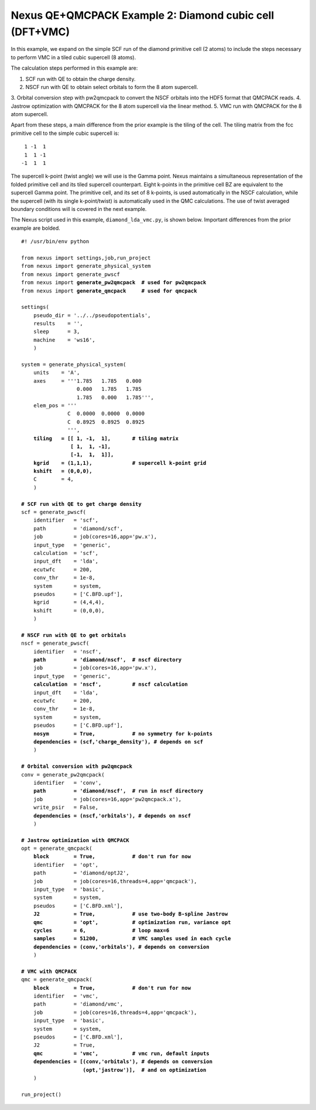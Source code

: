 Nexus QE+QMCPACK Example 2: Diamond cubic cell (DFT+VMC)
========================================================

In this example, we expand on the simple SCF run of the diamond primitive 
cell (2 atoms) to include the steps necessary to perform VMC in a tiled 
cubic supercell (8 atoms).

The calculation steps performed in this example are:

1. SCF run with QE to obtain the charge density.
2. NSCF run with QE to obtain select orbitals to form the 8 atom supercell.
3. Orbital conversion step with pw2qmcpack to convert the NSCF orbitals into
the HDF5 format that QMCPACK reads.
4. Jastrow optimization with QMCPACK for the 8 atom supercell via the linear method.
5. VMC run with QMCPACK for the 8 atom supercell.

Apart from these steps, a main difference from the prior example is the 
tiling of the cell.  The tiling matrix from the fcc primitive cell to the 
simple cubic supercell is:

::

   1 -1  1
   1  1 -1
  -1  1  1

The supercell k-point (twist angle) we will use is the Gamma point. Nexus 
maintains a simultaneous representation of the folded primitive cell and its 
tiled supercell counterpart.  Eight k-points in the primitive cell BZ are 
equivalent to the supercell Gamma point.  The primitive cell, and its set of 
8 k-points, is used automatically in the NSCF calculation, while the supercell 
(with its single k-point/twist) is automatically used in the QMC calculations. 
The use of twist averaged boundary conditions will is covered in the next 
example.

The Nexus script used in this example, ``diamond_lda_vmc.py``, is shown below. 
Important differences from the prior example are bolded.

.. parsed-literal:: 

    #! /usr/bin/env python
    
    from nexus import settings,job,run_project
    from nexus import generate_physical_system
    from nexus import generate_pwscf
    from nexus import **generate_pw2qmcpack**  **\# used for pw2qmcpack** 
    from nexus import **generate_qmcpack**     **\# used for qmcpack**
    
    settings(
        pseudo_dir = '../../pseudopotentials',
        results    = '',
        sleep      = 3,
        machine    = 'ws16',
        )
    
    system = generate_physical_system(
        units    = 'A',
        axes     = '''1.785   1.785   0.000
                      0.000   1.785   1.785
                      1.785   0.000   1.785''',
        elem_pos = '''
                   C  0.0000  0.0000  0.0000
                   C  0.8925  0.8925  0.8925
                   ''',
        **tiling   = [[ 1, -1,  1],       \# tiling matrix
                    [ 1,  1, -1],
                    [-1,  1,  1]],
        kgrid    = (1,1,1),             \# supercell k-point grid
        kshift   = (0,0,0),**
        C        = 4,
        )
    
    **\# SCF run with QE to get charge density**
    scf = generate_pwscf(
        identifier   = 'scf',
        path         = 'diamond/scf',
        job          = job(cores=16,app='pw.x'),
        input_type   = 'generic',
        calculation  = 'scf',
        input_dft    = 'lda', 
        ecutwfc      = 200,   
        conv_thr     = 1e-8, 
        system       = system,
        pseudos      = ['C.BFD.upf'],
        kgrid        = (4,4,4),
        kshift       = (0,0,0),
        )
    
    **\# NSCF run with QE to get orbitals**
    nscf = generate_pwscf(
        identifier   = 'nscf',
        **path         = 'diamond/nscf',  \# nscf directory**
        job          = job(cores=16,app='pw.x'),
        input_type   = 'generic',
        **calculation  = 'nscf',          \# nscf calculation**
        input_dft    = 'lda', 
        ecutwfc      = 200,   
        conv_thr     = 1e-8, 
        system       = system,
        pseudos      = ['C.BFD.upf'],
        **nosym        = True,            \# no symmetry for k-points
        dependencies = (scf,'charge_density'), \# depends on scf**
        )
    
    **\# Orbital conversion with pw2qmcpack**
    conv = generate_pw2qmcpack(
        identifier   = 'conv',
        **path         = 'diamond/nscf',  \# run in nscf directory**
        job          = job(cores=16,app='pw2qmcpack.x'),
        write_psir   = False,
        **dependencies = (nscf,'orbitals'), \# depends on nscf**
        )
    
    **\# Jastrow optimization with QMCPACK**
    opt = generate_qmcpack(
        **block        = True,            \# don't run for now**
        identifier   = 'opt',
        path         = 'diamond/optJ2',
        job          = job(cores=16,threads=4,app='qmcpack'),
        input_type   = 'basic',
        system       = system,
        pseudos      = ['C.BFD.xml'],
        **J2           = True,            \# use two-body B-spline Jastrow
        qmc          = 'opt',           \# optimization run, variance opt
        cycles       = 6,               \# loop max=6
        samples      = 51200,           \# VMC samples used in each cycle
        dependencies = (conv,'orbitals'), \# depends on conversion**
        )
    
    **\# VMC with QMCPACK**
    qmc = generate_qmcpack(
        **block        = True,            \# don't run for now**
        identifier   = 'vmc',
        path         = 'diamond/vmc',
        job          = job(cores=16,threads=4,app='qmcpack'),
        input_type   = 'basic',
        system       = system,
        pseudos      = ['C.BFD.xml'],
        J2           = True,
        **qmc          = 'vmc',           \# vmc run, default inputs
        dependencies = [(conv,'orbitals'), \# depends on conversion
                        (opt,'jastrow')],  \# and on optimization**
        )
    
    run_project()


